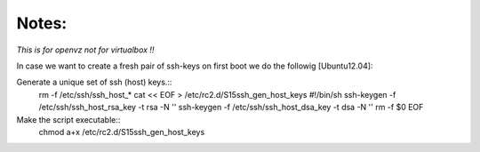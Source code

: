 Notes:
------

*This is for openvz not for virtualbox !!*

In case we want to create a fresh pair of ssh-keys on first boot we do the followig [Ubuntu12.04]:

Generate a unique set of ssh (host) keys.::
        rm -f /etc/ssh/ssh_host_*
        cat << EOF > /etc/rc2.d/S15ssh_gen_host_keys
        #!/bin/sh
        ssh-keygen -f /etc/ssh/ssh_host_rsa_key -t rsa -N ''
        ssh-keygen -f /etc/ssh/ssh_host_dsa_key -t dsa -N ''
        rm -f \$0
        EOF

Make the script executable::
        chmod a+x /etc/rc2.d/S15ssh_gen_host_keys
